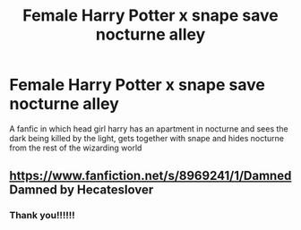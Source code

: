 #+TITLE: Female Harry Potter x snape save nocturne alley

* Female Harry Potter x snape save nocturne alley
:PROPERTIES:
:Author: VendoriOokami
:Score: 0
:DateUnix: 1571726632.0
:DateShort: 2019-Oct-22
:FlairText: What's That Fic?
:END:
A fanfic in which head girl harry has an apartment in nocturne and sees the dark being killed by the light, gets together with snape and hides nocturne from the rest of the wizarding world


** [[https://www.fanfiction.net/s/8969241/1/Damned]] Damned by Hecateslover
:PROPERTIES:
:Author: heresy23
:Score: 2
:DateUnix: 1571753108.0
:DateShort: 2019-Oct-22
:END:

*** Thank you!!!!!!
:PROPERTIES:
:Author: VendoriOokami
:Score: 0
:DateUnix: 1571760820.0
:DateShort: 2019-Oct-22
:END:
